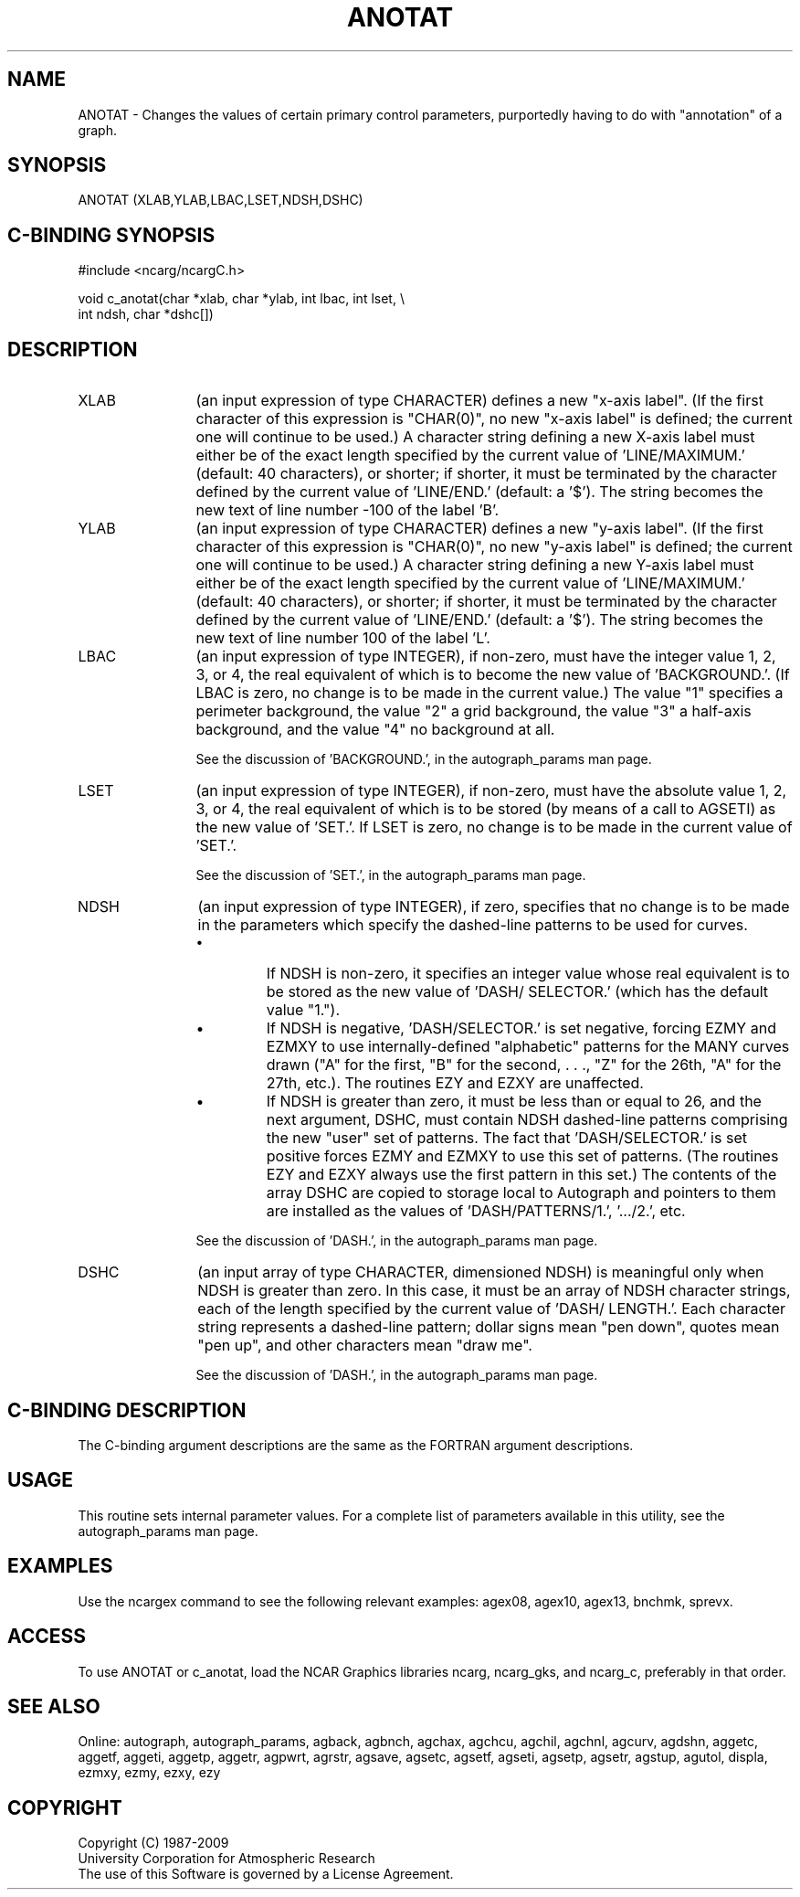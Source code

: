 .TH ANOTAT 3NCARG "March 1993" UNIX "NCAR GRAPHICS"
.na
.nh
.SH NAME
ANOTAT - 
Changes the values of certain primary control parameters,
purportedly having to do with "annotation" of a graph.
.SH SYNOPSIS
ANOTAT (XLAB,YLAB,LBAC,LSET,NDSH,DSHC)
.SH C-BINDING SYNOPSIS
#include <ncarg/ncargC.h>
.sp
void c_anotat(char *xlab, char *ylab, int lbac, int lset, \\
.br
int ndsh, char *dshc[])
.SH DESCRIPTION 
.IP XLAB 12
(an input expression of type CHARACTER) defines a new
"x-axis label". (If the first character of this expression
is "CHAR(0)", no new "x-axis label" is defined; the current
one will continue to be used.) A character string defining
a new X-axis label must either be of the exact length
specified by the current value of 'LINE/MAXIMUM.' (default:
40 characters), or shorter; if shorter, it must be
terminated by the character defined by the current value of
\&'LINE/END.' (default: a '$'). The string becomes the new
text of line number -100 of the label 'B'.
.IP YLAB 12
(an input expression of type CHARACTER) defines a new
"y-axis label". (If the first character of this expression
is "CHAR(0)", no new "y-axis label" is defined; the current
one will continue to be used.) A character string defining
a new Y-axis label must either be of the exact length
specified by the current value of 'LINE/MAXIMUM.' (default:
40 characters), or shorter; if shorter, it must be
terminated by the character defined by the current value of
\&'LINE/END.' (default: a '$'). The string becomes the new
text of line number 100 of the label 'L'.
.IP LBAC 12
(an input expression of type INTEGER), if non-zero,
must have the integer value 1, 2, 3, or 4, the real
equivalent of which is to become the new value of
\&'BACKGROUND.'. (If LBAC is zero, no change is to be made in
the current value.)  The value "1" specifies a perimeter
background, the value "2" a grid background, the value "3"
a half-axis background, and the value "4" no background at
all.
.sp
See the discussion of 'BACKGROUND.', in the 
autograph_params man page.
.IP LSET 12
(an input expression of type INTEGER), if non-zero,
must have the absolute value 1, 2, 3, or 4, the real
equivalent of which is to be stored (by means of a call to
AGSETI) as the new value of 'SET.'. If LSET is zero, no
change is to be made in the current value of 'SET.'.
.sp
See the discussion of 'SET.', in the 
autograph_params man page.
.IP NDSH 12
(an input expression of type INTEGER), if zero,
specifies that no change is to be made in the parameters
which specify the dashed-line patterns to be used for
curves.
.RS
.IP \(bu
If NDSH is non-zero, it specifies an integer value whose
real equivalent is to be stored as the new value of 'DASH/
SELECTOR.' (which has the default value "1.").
.IP \(bu
If NDSH is negative, 'DASH/SELECTOR.' is set negative,
forcing EZMY and EZMXY to use internally-defined
"alphabetic" patterns for the MANY curves drawn ("A" for
the first, "B" for the second, . . ., "Z" for the 26th, "A"
for the 27th, etc.). The routines EZY and EZXY are
unaffected.
.IP \(bu
If NDSH is greater than zero, it must be less than or equal
to 26, and the next argument, DSHC, must contain NDSH
dashed-line patterns comprising the new "user" set of
patterns. The fact that 'DASH/SELECTOR.' is set positive
forces EZMY and EZMXY to use this set of patterns. (The
routines EZY and EZXY always use the first pattern in this
set.)  The contents of the array DSHC are copied to storage
local to Autograph and pointers to them are installed as
the values of 'DASH/PATTERNS/1.', '.../2.', etc.
.RE
.IP ""
See the discussion of 'DASH.', in the 
autograph_params man page.
.IP DSHC 12
(an input array of type CHARACTER, dimensioned NDSH)
is meaningful only when NDSH is greater than zero. In this
case, it must be an array of NDSH character strings, each
of the length specified by the current value of 'DASH/
LENGTH.'. Each character string represents a dashed-line
pattern; dollar signs mean "pen down", quotes mean "pen
up", and other characters mean "draw me".
.sp
See the discussion of 'DASH.', in the 
autograph_params man page.
.SH C-BINDING DESCRIPTION
The C-binding argument descriptions are the same as the FORTRAN 
argument descriptions.
.SH USAGE
This routine sets internal parameter values. 
For a complete list of parameters available
in this utility, see the autograph_params man page.
.SH EXAMPLES
Use the ncargex command to see the following relevant
examples: 
agex08,
agex10,
agex13,
bnchmk,
sprevx.
.SH ACCESS
To use ANOTAT or c_anotat, load the NCAR Graphics libraries ncarg, ncarg_gks,
and ncarg_c, preferably in that order.  
.SH SEE ALSO
Online:
autograph,
autograph_params,
agback,
agbnch,
agchax,
agchcu,
agchil,
agchnl,
agcurv,
agdshn,
aggetc,
aggetf,
aggeti,
aggetp,
aggetr,
agpwrt,
agrstr,
agsave,
agsetc,
agsetf,
agseti,
agsetp,
agsetr,
agstup,
agutol,
displa,
ezmxy,
ezmy,
ezxy,
ezy
.SH COPYRIGHT
Copyright (C) 1987-2009
.br
University Corporation for Atmospheric Research
.br
The use of this Software is governed by a License Agreement.
